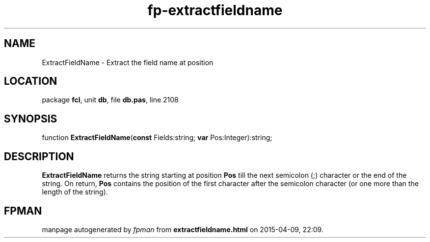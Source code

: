 .\" file autogenerated by fpman
.TH "fp-extractfieldname" 3 "2014-03-14" "fpman" "Free Pascal Programmer's Manual"
.SH NAME
ExtractFieldName - Extract the field name at position
.SH LOCATION
package \fBfcl\fR, unit \fBdb\fR, file \fBdb.pas\fR, line 2108
.SH SYNOPSIS
function \fBExtractFieldName\fR(\fBconst\fR Fields:string; \fBvar\fR Pos:Integer):string;
.SH DESCRIPTION
\fBExtractFieldName\fR returns the string starting at position \fBPos\fR till the next semicolon (;) character or the end of the string. On return, \fBPos\fR contains the position of the first character after the semicolon character (or one more than the length of the string).


.SH FPMAN
manpage autogenerated by \fIfpman\fR from \fBextractfieldname.html\fR on 2015-04-09, 22:09.

